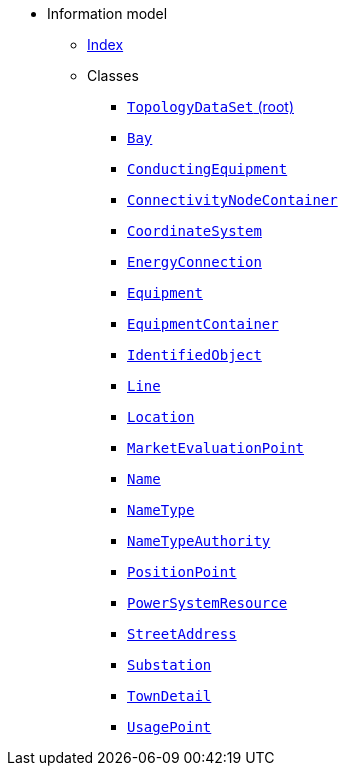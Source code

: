 [.truncate]
* Information model
** xref::index.adoc[Index]
** Classes
*** xref::class/TopologyDataSet.adoc[`TopologyDataSet` (root)]

*** xref::class/Bay.adoc[`Bay`]



*** xref::class/ConductingEquipment.adoc[`ConductingEquipment`]



*** xref::class/ConnectivityNodeContainer.adoc[`ConnectivityNodeContainer`]



*** xref::class/CoordinateSystem.adoc[`CoordinateSystem`]



*** xref::class/EnergyConnection.adoc[`EnergyConnection`]



*** xref::class/Equipment.adoc[`Equipment`]



*** xref::class/EquipmentContainer.adoc[`EquipmentContainer`]



*** xref::class/IdentifiedObject.adoc[`IdentifiedObject`]



*** xref::class/Line.adoc[`Line`]



*** xref::class/Location.adoc[`Location`]



*** xref::class/MarketEvaluationPoint.adoc[`MarketEvaluationPoint`]



*** xref::class/Name.adoc[`Name`]



*** xref::class/NameType.adoc[`NameType`]



*** xref::class/NameTypeAuthority.adoc[`NameTypeAuthority`]



*** xref::class/PositionPoint.adoc[`PositionPoint`]



*** xref::class/PowerSystemResource.adoc[`PowerSystemResource`]



*** xref::class/StreetAddress.adoc[`StreetAddress`]



*** xref::class/Substation.adoc[`Substation`]




*** xref::class/TownDetail.adoc[`TownDetail`]



*** xref::class/UsagePoint.adoc[`UsagePoint`]



